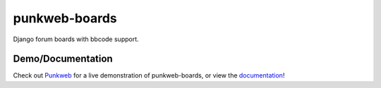 punkweb-boards
=====================

Django forum boards with bbcode support.

Demo/Documentation
~~~~~~~~~~~~~~~~~~

Check out `Punkweb <https://punkweb.net/board/>`__ for a
live demonstration of punkweb-boards, or view the
`documentation <https://punkweb.net/board/page/docs-index/>`__!
